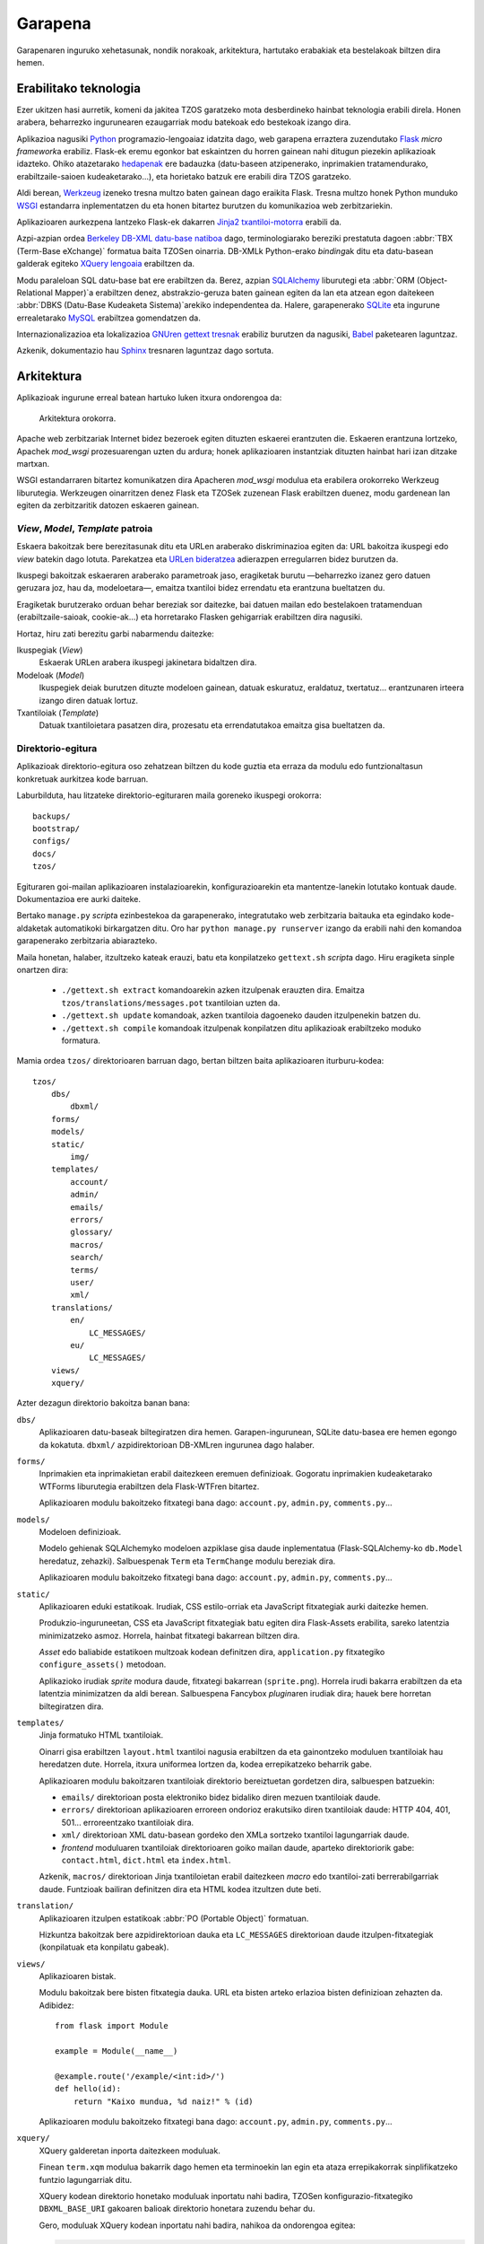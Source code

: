 Garapena
========

Garapenaren inguruko xehetasunak, nondik norakoak, arkitektura, hartutako
erabakiak eta bestelakoak biltzen dira hemen.

Erabilitako teknologia
----------------------

Ezer ukitzen hasi aurretik, komeni da jakitea TZOS garatzeko mota
desberdineko hainbat teknologia erabili direla. Honen arabera, beharrezko
ingurunearen ezaugarriak modu batekoak edo bestekoak izango dira.

Aplikazioa nagusiki `Python`_ programazio-lengoaiaz idatzita dago, web
garapena erraztera zuzendutako `Flask`_ `micro framework`\a erabiliz.
Flask-ek eremu egonkor bat eskaintzen du horren gainean nahi ditugun
piezekin aplikazioak idazteko. Ohiko atazetarako `hedapenak`_ ere badauzka
(datu-baseen atzipenerako, inprimakien tratamendurako, erabiltzaile-saioen
kudeaketarako...), eta horietako batzuk ere erabili dira TZOS garatzeko.

Aldi berean, `Werkzeug`_ izeneko tresna multzo baten gainean dago eraikita
Flask. Tresna multzo honek Python munduko `WSGI`_ estandarra inplementatzen
du eta honen bitartez burutzen du komunikazioa web zerbitzariekin.

Aplikazioaren aurkezpena lantzeko Flask-ek dakarren `Jinja2 txantiloi-motorra`_
erabili da.

Azpi-azpian ordea `Berkeley DB-XML datu-base natiboa`_ dago, terminologiarako
bereziki prestatuta dagoen :abbr:`TBX (Term-Base eXchange)` formatua baita
TZOSen oinarria. DB-XMLk Python-erako `binding`\ak ditu eta datu-basean galderak
egiteko `XQuery lengoaia`_ erabiltzen da.

Modu paraleloan SQL datu-base bat ere erabiltzen da. Berez, azpian
`SQLAlchemy`_ liburutegi eta :abbr:`ORM (Object-Relational Mapper)`\a erabiltzen
denez, abstrakzio-geruza baten gainean egiten da lan eta atzean egon daitekeen
:abbr:`DBKS (Datu-Base Kudeaketa Sistema)`\arekiko independentea da. Halere,
garapenerako `SQLite`_ eta ingurune errealetarako `MySQL`_ erabiltzea
gomendatzen da.

Internazionalizazioa eta lokalizazioa `GNUren gettext tresnak`_ erabiliz
burutzen da nagusiki, `Babel`_ paketearen laguntzaz.

Azkenik, dokumentazio hau `Sphinx`_ tresnaren laguntzaz dago sortuta.

.. _Python: http://python.org/
.. _Flask: http://flask.pocoo.org/
.. _hedapenak: http://flask.pocoo.org/extensions/
.. _Werkzeug: http://werkzeug.pocoo.org/
.. _WSGI: http://wsgi.org/wsgi/
.. _Jinja2 txantiloi-motorra: http://jinja.pocoo.org/
.. _Berkeley DB-XML datu-base natiboa:
    http://www.oracle.com/us/products/database/berkeley-db/xml/index.html
.. _XQuery lengoaia: http://www.w3.org/TR/xquery/
.. _GNUren gettext tresnak: http://www.gnu.org/software/gettext/
.. _SQLAlchemy: http://sqlalchemy.org/
.. _SQLite: http://sqlite.org/
.. _MySQL: http://mysql.com/
.. _Babel: http://babel.edgewall.org/
.. _Sphinx: http://sphinx.pocoo.org/

Arkitektura
-----------

Aplikazioak ingurune erreal batean hartuko luken itxura ondorengoa da:

.. figure:: /_static/arkitektura.png

    Arkitektura orokorra.

Apache web zerbitzariak Internet bidez bezeroek egiten dituzten eskaerei
erantzuten die. Eskaeren erantzuna lortzeko, Apachek `mod_wsgi` prozesuarengan
uzten du ardura; honek aplikazioaren instantziak dituzten hainbat hari izan
ditzake martxan.

WSGI estandarraren bitartez komunikatzen dira Apacheren `mod_wsgi` modulua eta
erabilera orokorreko Werkzeug liburutegia. Werkzeugen oinarritzen denez Flask
eta TZOSek zuzenean Flask erabiltzen duenez, modu gardenean lan egiten da
zerbitzaritik datozen eskaeren gainean.

.. _vmt-patroia:

`View`, `Model`, `Template` patroia
^^^^^^^^^^^^^^^^^^^^^^^^^^^^^^^^^^^

Eskaera bakoitzak bere berezitasunak ditu eta URLen araberako diskriminazioa
egiten da: URL bakoitza ikuspegi edo `view` batekin dago lotuta. Parekatzea
eta `URLen bideratzea`_ adierazpen erregularren bidez burutzen da.

Ikuspegi bakoitzak eskaeraren araberako parametroak jaso, eragiketak burutu
—beharrezko izanez gero datuen geruzara joz, hau da, modeloetara—, emaitza
txantiloi bidez errendatu eta erantzuna bueltatzen du.

Eragiketak burutzerako orduan behar bereziak sor daitezke, bai datuen mailan
edo bestelakoen tratamenduan (erabiltzaile-saioak, cookie-ak...) eta
horretarako Flasken gehigarriak erabiltzen dira nagusiki.

Hortaz, hiru zati berezitu garbi nabarmendu daitezke:

Ikuspegiak (`View`)
    Eskaerak URLen arabera ikuspegi jakinetara bidaltzen dira.
Modeloak (`Model`)
    Ikuspegiek deiak burutzen dituzte modeloen gainean, datuak eskuratuz,
    eraldatuz, txertatuz... erantzunaren irteera izango diren datuak lortuz.
Txantiloiak (`Template`)
    Datuak txantiloietara pasatzen dira, prozesatu eta errendatutakoa emaitza
    gisa bueltatzen da.

.. _URLen bideratzea: http://werkzeug.pocoo.org/docs/routing/

Direktorio-egitura
^^^^^^^^^^^^^^^^^^

Aplikazioak direktorio-egitura oso zehatzean biltzen du kode guztia eta
erraza da modulu edo funtzionaltasun konkretuak aurkitzea kode barruan.

Laburbilduta, hau litzateke direktorio-egituraren maila goreneko ikuspegi
orokorra::

    backups/
    bootstrap/
    configs/
    docs/
    tzos/

Egituraren goi-mailan aplikazioaren instalazioarekin, konfigurazioarekin eta
mantentze-lanekin lotutako kontuak daude. Dokumentazioa ere aurki daiteke.

Bertako ``manage.py`` `script`\a ezinbestekoa da garapenerako, integratutako
web zerbitzaria baitauka eta egindako kode-aldaketak automatikoki birkargatzen
ditu. Oro har ``python manage.py runserver`` izango da erabili nahi den
komandoa garapenerako zerbitzaria abiarazteko.

Maila honetan, halaber, itzultzeko kateak erauzi, batu eta konpilatzeko
``gettext.sh`` `script`\a dago. Hiru eragiketa sinple onartzen dira:

    * ``./gettext.sh extract`` komandoarekin azken itzulpenak erauzten dira.
      Emaitza ``tzos/translations/messages.pot`` txantiloian uzten da.
    * ``./gettext.sh update`` komandoak, azken txantiloia dagoeneko dauden
      itzulpenekin batzen du.
    * ``./gettext.sh compile`` komandoak itzulpenak konpilatzen ditu
      aplikazioak erabiltzeko moduko formatura.

Mamia ordea ``tzos/`` direktorioaren barruan dago, bertan biltzen baita
aplikazioaren iturburu-kodea::

    tzos/
        dbs/
            dbxml/
        forms/
        models/
        static/
            img/
        templates/
            account/
            admin/
            emails/
            errors/
            glossary/
            macros/
            search/
            terms/
            user/
            xml/
        translations/
            en/
                LC_MESSAGES/
            eu/
                LC_MESSAGES/
        views/
        xquery/

Azter dezagun direktorio bakoitza banan bana:

``dbs/``
    Aplikazioaren datu-baseak biltegiratzen dira hemen. Garapen-ingurunean,
    SQLite datu-basea ere hemen egongo da kokatuta. ``dbxml/``
    azpidirektorioan DB-XMLren ingurunea dago halaber.

``forms/``
    Inprimakien eta inprimakietan erabil daitezkeen eremuen definizioak.
    Gogoratu inprimakien kudeaketarako WTForms liburutegia erabiltzen dela
    Flask-WTFren bitartez.

    Aplikazioaren modulu bakoitzeko fitxategi bana dago: ``account.py``,
    ``admin.py``, ``comments.py``...

``models/``
    Modeloen definizioak.

    Modelo gehienak SQLAlchemyko modeloen azpiklase gisa daude inplementatua
    (Flask-SQLAlchemy-ko ``db.Model`` heredatuz, zehazki). Salbuespenak
    ``Term`` eta ``TermChange`` modulu bereziak dira.

    Aplikazioaren modulu bakoitzeko fitxategi bana dago: ``account.py``,
    ``admin.py``, ``comments.py``...

``static/``
    Aplikazioaren eduki estatikoak. Irudiak, CSS estilo-orriak eta JavaScript
    fitxategiak aurki daitezke hemen.

    Produkzio-inguruneetan, CSS eta JavaScript fitxategiak batu egiten dira
    Flask-Assets erabilita, sareko latentzia minimizatzeko asmoz. Horrela,
    hainbat fitxategi bakarrean biltzen dira.

    `Asset` edo baliabide estatikoen multzoak kodean definitzen dira,
    ``application.py`` fitxategiko ``configure_assets()`` metodoan.

    Aplikazioko irudiak `sprite` modura daude, fitxategi bakarrean
    (``sprite.png``). Horrela irudi bakarra erabiltzen da eta latentzia
    minimizatzen da aldi berean.
    Salbuespena Fancybox `plugin`\aren irudiak dira; hauek bere horretan
    biltegiratzen dira.

``templates/``
    Jinja formatuko HTML txantiloiak.

    Oinarri gisa erabiltzen ``layout.html`` txantiloi nagusia erabiltzen da
    eta gainontzeko moduluen txantiloiak hau heredatzen dute. Horrela, itxura
    uniformea lortzen da, kodea errepikatzeko beharrik gabe.

    Aplikazioaren modulu bakoitzaren txantiloiak direktorio bereiztuetan
    gordetzen dira, salbuespen batzuekin:

    * ``emails/`` direktorioan posta elektroniko bidez bidaliko diren mezuen
      txantiloiak daude.
    * ``errors/`` direktorioan aplikazioaren erroreen ondorioz erakutsiko
      diren txantiloiak daude: HTTP 404, 401, 501... erroreentzako txantiloiak
      dira.
    * ``xml/`` direktorioan XML datu-basean gordeko den XMLa sortzeko
      txantiloi lagungarriak daude.
    * `frontend` moduluaren txantiloiak direktorioaren goiko mailan daude,
      aparteko direktoriorik gabe: ``contact.html``, ``dict.html`` eta
      ``index.html``.

    Azkenik, ``macros/`` direktorioan Jinja txantiloietan erabil daitezkeen
    `macro` edo txantiloi-zati berrerabilgarriak daude. Funtzioak bailiran
    definitzen dira eta HTML kodea itzultzen dute beti.

``translation/``
    Aplikazioaren itzulpen estatikoak :abbr:`PO (Portable Object)` formatuan.

    Hizkuntza bakoitzak bere azpidirektorioan dauka eta ``LC_MESSAGES``
    direktorioan daude itzulpen-fitxategiak (konpilatuak eta konpilatu gabeak).

``views/``
    Aplikazioaren bistak.

    Modulu bakoitzak bere bisten fitxategia dauka. URL eta bisten arteko
    erlazioa bisten definizioan zehazten da. Adibidez::

        from flask import Module

        example = Module(__name__)

        @example.route('/example/<int:id>/')
        def hello(id):
            return "Kaixo mundua, %d naiz!" % (id)

    Aplikazioaren modulu bakoitzeko fitxategi bana dago: ``account.py``,
    ``admin.py``, ``comments.py``...

``xquery/``
    XQuery galderetan inporta daitezkeen moduluak.

    Finean ``term.xqm`` modulua bakarrik dago hemen eta terminoekin lan
    egin eta ataza errepikakorrak sinplifikatzeko funtzio lagungarriak
    ditu.

    XQuery kodean direktorio honetako moduluak inportatu nahi badira,
    TZOSen konfigurazio-fitxategiko ``DBXML_BASE_URI`` gakoaren balioak
    direktorio honetara zuzendu behar du.

    Gero, moduluak XQuery kodean inportatu nahi badira, nahikoa da
    ondorengoa egitea:

    .. code-block:: xqy

        import module namespace term = "http://tzos.net/term" at "term.xqm";

Python / XQuery elkarrekintza
-----------------------------

Python osagaiak besterik ez daude :ref:`vmt-patroia`\n eta, nahiz eta
Flask-DBXMLren laguntza izan DBXMLrekiko kudeaketa sinplifikatzeko, ez dago
modu sinple eta zuzenik XML datuak Python objektuei lotzeko. Horregatik,
Python objektuak sortu ahal izateko XQuery galderen bidez beharrezko
informazio guztia pilatzen da eta formatu jakin bateko `string`\a bueltatzen
da, hortik abiatuta Python objektua sortzeko.

Aplikazioaren zatirik handienean terminoak tartean daudenez, ``Term`` klasea
da erabilpenik handiena duen klasea. Honen `classmethod` bat arduratzen da
(``Term.parse`` zehazki) XQuery bidez pasa dakiokeen `string`\a banatu eta
zatiak atributuei esleitzeaz.

Ekintza hau XQuery galderaren emaitza bati aplikatzeko, Flask-DBXMLren
``as_callback()`` funtzioari pasatzen zaio atributu gisa. Halere, kontuan izan
behar da XQuery galderak ``term:values($tig)`` funtzio berezia itzuli behar
duela, honek sortzen baitu gero ``Term.parse``\k ulertuko duen karaktere-katea.

Adibidez, ondorengo XQuery galderak euskarazko termino publiko guztiak
eskuratuko lituzke:

.. code-block:: xqy

    import module namespace term = "http://tzos.net/term" at "term.xqm";

    for $tig in collection($collection)/martif/text/body/termEntry/langSet[@xml:lang="eu"]/tig
    where term:is_public($tig)
    order by term:sortkey($tig) ascending, term:term($tig) ascending
    return term:values($tig, false())

Eta ``Term`` motako objektu bihurtzeko, ondorengo kodea erabil daiteke
bistatik (demagun galdera ``qs`` aldagaian dagoela)::

    from tzos.extensions import dbxml
    from tzos.models import Term

    terms = dbxml.session.raw_query(qs).as_callback(Term.parse).all()
